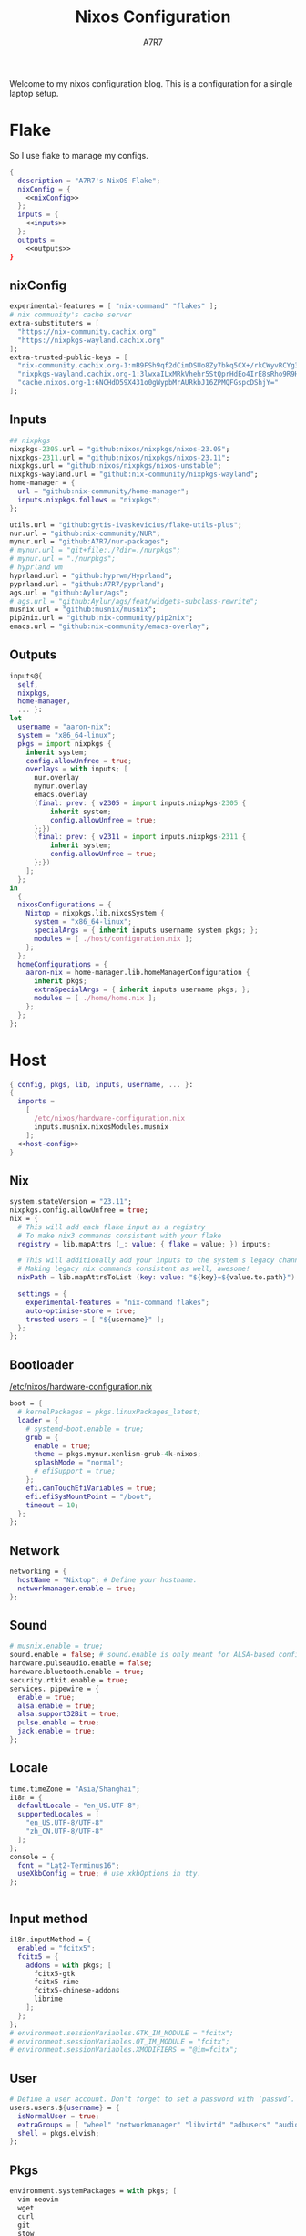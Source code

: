 :DOC-CONFIG:
#+PROPERTY: header-args:nix :comments noweb
#+AUTO_TANGLE: nil
#+STARTUP: fold
#+HUGO_BUNDLE: nixos-configuration
#+EXPORT_FILE_NAME: index.en
#+HUGO_PUBLISHDATE: 2023-10-26
#+HUGO_FRONT_MATTER_KEY_REPLACE: author>authors
#+FILETAGS: :NixOS:Org-mode:
:END:

#+TITLE: Nixos Configuration
#+AUTHOR: A7R7

Welcome to my nixos configuration blog. This is a configuration for a single laptop setup.
* Flake

So I use flake to manage my configs.
#+begin_src nix :tangle flake.nix :noweb no-export
  {
    description = "A7R7's NixOS Flake";
    nixConfig = {
      <<nixConfig>>
    };
    inputs = {
      <<inputs>>
    };
    outputs =
      <<outputs>>
  }
#+end_src
** nixConfig
#+begin_src nix :noweb-ref nixConfig
    experimental-features = [ "nix-command" "flakes" ];
    # nix community's cache server
    extra-substituters = [
      "https://nix-community.cachix.org"
      "https://nixpkgs-wayland.cachix.org"
    ];
    extra-trusted-public-keys = [
      "nix-community.cachix.org-1:mB9FSh9qf2dCimDSUo8Zy7bkq5CX+/rkCWyvRCYg3Fs="
      "nixpkgs-wayland.cachix.org-1:3lwxaILxMRkVhehr5StQprHdEo4IrE8sRho9R9HOLYA="
      "cache.nixos.org-1:6NCHdD59X431o0gWypbMrAURkbJ16ZPMQFGspcDShjY="
    ];

#+end_src
** Inputs
#+begin_src nix :noweb-ref inputs
  ## nixpkgs
  nixpkgs-2305.url = "github:nixos/nixpkgs/nixos-23.05";
  nixpkgs-2311.url = "github:nixos/nixpkgs/nixos-23.11";
  nixpkgs.url = "github:nixos/nixpkgs/nixos-unstable";
  nixpkgs-wayland.url = "github:nix-community/nixpkgs-wayland";
  home-manager = {
    url = "github:nix-community/home-manager";
    inputs.nixpkgs.follows = "nixpkgs";
  };

  utils.url = "github:gytis-ivaskevicius/flake-utils-plus";
  nur.url = "github:nix-community/NUR";
  mynur.url = "github:A7R7/nur-packages";
  # mynur.url = "git+file:./?dir=./nurpkgs";
  # mynur.url = "./nurpkgs";
  # hyprland wm
  hyprland.url = "github:hyprwm/Hyprland";
  pyprland.url = "github:A7R7/pyprland";
  ags.url = "github:Aylur/ags";
  # ags.url = "github:Aylur/ags/feat/widgets-subclass-rewrite";
  musnix.url = "github:musnix/musnix";
  pip2nix.url = "github:nix-community/pip2nix";
  emacs.url = "github:nix-community/emacs-overlay";
#+end_src
** Outputs
#+begin_src nix :noweb-ref outputs
  inputs@{
    self,
    nixpkgs,
    home-manager,
    ... }:
  let
    username = "aaron-nix";
    system = "x86_64-linux";
    pkgs = import nixpkgs {
      inherit system;
      config.allowUnfree = true;
      overlays = with inputs; [
        nur.overlay
        mynur.overlay
        emacs.overlay
        (final: prev: { v2305 = import inputs.nixpkgs-2305 {
            inherit system;
            config.allowUnfree = true;
        };})
        (final: prev: { v2311 = import inputs.nixpkgs-2311 {
            inherit system;
            config.allowUnfree = true;
        };})
      ];
    };
  in
    {
    nixosConfigurations = {
      Nixtop = nixpkgs.lib.nixosSystem {
        system = "x86_64-linux";
        specialArgs = { inherit inputs username system pkgs; };
        modules = [ ./host/configuration.nix ];
      };
    };
  	homeConfigurations = {
      aaron-nix = home-manager.lib.homeManagerConfiguration {
        inherit pkgs;
        extraSpecialArgs = { inherit inputs username pkgs; };
        modules = [ ./home/home.nix ];
      };
    };
  };

#+end_src

#+RESULTS:

* Host
:PROPERTIES:
:header-args:nix: :noweb-ref host-config
:END:
#+begin_src nix :tangle host/configuration.nix :comments noweb :noweb no-export :noweb-ref no
  { config, pkgs, lib, inputs, username, ... }:
  {
    imports =
      [
        /etc/nixos/hardware-configuration.nix
        inputs.musnix.nixosModules.musnix
      ];
    <<host-config>>
  }
#+end_src
** Nix
#+begin_src nix
  system.stateVersion = "23.11";
  nixpkgs.config.allowUnfree = true;
  nix = {
    # This will add each flake input as a registry
    # To make nix3 commands consistent with your flake
    registry = lib.mapAttrs (_: value: { flake = value; }) inputs;

    # This will additionally add your inputs to the system's legacy channels
    # Making legacy nix commands consistent as well, awesome!
    nixPath = lib.mapAttrsToList (key: value: "${key}=${value.to.path}") config.nix.registry;

    settings = {
      experimental-features = "nix-command flakes";
      auto-optimise-store = true;
      trusted-users = [ "${username}" ];
    };
  };
#+end_src

** Bootloader
[[file:/etc/nixos/hardware-configuration.nix][/etc/nixos/hardware-configuration.nix]]
#+begin_src nix
  boot = {
    # kernelPackages = pkgs.linuxPackages_latest;
    loader = {
      # systemd-boot.enable = true;
      grub = {
        enable = true;
        theme = pkgs.mynur.xenlism-grub-4k-nixos;
        splashMode = "normal";
        # efiSupport = true;
      };
      efi.canTouchEfiVariables = true;
      efi.efiSysMountPoint = "/boot";
      timeout = 10;
    };
  };
#+end_src
** Network
#+begin_src nix
  networking = {
    hostName = "Nixtop"; # Define your hostname.
    networkmanager.enable = true;
  };
#+end_src
** Sound
#+begin_src nix
  # musnix.enable = true;
  sound.enable = false; # sound.enable is only meant for ALSA-based configurations
  hardware.pulseaudio.enable = false;
  hardware.bluetooth.enable = true;
  security.rtkit.enable = true;
  services. pipewire = {
    enable = true;
    alsa.enable = true;
    alsa.support32Bit = true;
    pulse.enable = true;
    jack.enable = true;
  };
#+end_src
** Locale
#+begin_src nix
  time.timeZone = "Asia/Shanghai";
  i18n = {
    defaultLocale = "en_US.UTF-8";
    supportedLocales = [
      "en_US.UTF-8/UTF-8"
      "zh_CN.UTF-8/UTF-8"
    ];
  };
  console = {
    font = "Lat2-Terminus16";
    useXkbConfig = true; # use xkbOptions in tty.
  };


#+end_src
** Input method
  #+begin_src nix
  i18n.inputMethod = {
    enabled = "fcitx5";
    fcitx5 = {
      addons = with pkgs; [
        fcitx5-gtk
        fcitx5-rime
        fcitx5-chinese-addons
        librime
      ];
    };
  };
  # environment.sessionVariables.GTK_IM_MODULE = "fcitx";
  # environment.sessionVariables.QT_IM_MODULE = "fcitx";
  # environment.sessionVariables.XMODIFIERS = "@im=fcitx";
#+end_src
** User

#+begin_src nix
  # Define a user account. Don't forget to set a password with ‘passwd’.
  users.users.${username} = {
    isNormalUser = true;
    extraGroups = [ "wheel" "networkmanager" "libvirtd" "adbusers" "audio"];
    shell = pkgs.elvish;
  };
#+end_src
** Pkgs

#+begin_src nix
  environment.systemPackages = with pkgs; [
    vim neovim
    wget
    curl
    git
    stow
    man
    dash elvish fish nushell xonsh zsh
    efibootmgr
    gnumake
    killall
    home-manager
  ];
  #+end_src
** Virtualisation
#+begin_src nix
  virtualisation = {
    podman.enable = true;
    libvirtd.enable = true;
    waydroid.enable = true;
  };
#+end_src
** Programs
#+begin_src nix
  # programs.regreet = {
    # This line installs ReGreet,
    # sets up systemd tmpfiles for it,
    # enables services.greetd and also configures its default session to start ReGreet using cage.
    # enable = true;
  # };

  programs.adb.enable = true;
  programs.dconf.enable = true;
  programs.hyprland = {
    enable = true;
    xwayland.enable = true;
    enableNvidiaPatches = false;
  };

  programs.steam = {
    enable = true;
    remotePlay.openFirewall = true; # Open ports in the firewall for Steam Remote Play
    dedicatedServer.openFirewall = true; # Open ports in the firewall for Source Dedicated Server
  };

  xdg.portal = {
    enable = true;
    wlr.enable = true;
    # extraPortals = [ pkgs.xdg-desktop-portal-gtk ];
  };
#+end_src
** Fonts
#+begin_src nix
  fonts.fonts = with pkgs; [
    noto-fonts
    noto-fonts-cjk
    noto-fonts-emoji
    noto-fonts-extra
    roboto roboto-serif
    sarasa-gothic
  ];
  fonts.fontconfig = {
    enable = true;
    includeUserConf = true;
    allowBitmaps = false;
  };
#+end_src
** Services
*** COMMENT Greetd
#+begin_src nix
  services.greetd = {
    enable = true;
    settings = rec {
      initial_session = {
        command = "${pkgs.hyprland}/bin/Hyprland";
        user = "${username}";
      };
      default_session = initial_session;
    };
  };
#+end_src
*** Misc
#+begin_src nix
  services.tlp.enable = true;
  services.printing.enable = true;
  services.flatpak.enable = true;
  services.openssh.enable = true;
  # userspace virtual filesystem
  services.gvfs.enable = true;
  # an automatic device mounting daemon
  services.devmon.enable = true;
  # a DBus service that allows applications to query and manipulate storage devices.
  services.udisks2.enable = true;
  # a DBus service that provides power management support to applications.
  services.upower.enable = true;
  # a DBus service for accessing the list of user accounts and information attached to those accounts.
  services.accounts-daemon.enable = true;
  services.xserver = {
    enable = true;
    excludePackages = [ pkgs.xterm ];
    layout = "us";
    xkbOptions = "caps:escape";
    displayManager.gdm.enable = true;
    # desktopManager.gnome.enable = true;
  };
#+end_src
*** GNOME
#+begin_src nix
  services.gnome = {
    evolution-data-server.enable = true;
    glib-networking.enable = true;
    gnome-keyring.enable = true;
    gnome-online-accounts.enable = true;
    at-spi2-core.enable = true; # avoid the warning "The name org.a11y.Bus was not provided by any .service files"
  };
#+end_src

*** DAE
#+begin_src nix
  services.dae = {
    enable = true;
    configFile = "/home/${username}/.config/dae/config.dae";
  };
#+end_src
*** Syncthing
[[https://github.com/syncthing/syncthing][Syncthing]] is a continuouts file synchronization program using UPnP, which synchronize files *WITHOUT* centralized services.
#+begin_src nix
  services.syncthing = {
    enable = true;
    openDefaultPorts = true; # 22000/TCP and 22000/UDP
    dataDir = "/home/${username}";
    configDir = "/home/${username}/.config/syncthing";
    user = "${username}";
    group = "users";
    # guiAdd.0:8384"; # To be able to access the web GUI
  };
#+end_src
** Security
Polkit is used for controlling system-wide privileges. It provides an organized way for non-privileged processes to communicate with privileged ones, especially for those GUI applications.
#+begin_src nix
  security.polkit.enable = true;
  # start polkit on login by creating a systemd user service
  #+end_src
* Home
Becareful that packages installed by ~nix profile install~ can conflict with packages defined here! Therefore, it is recommended to clear nix profile list before home-manager switch.
** Config
:PROPERTIES:
:header-args:nix: :noweb-ref hm-config
:END:
#+begin_src nix :tangle home/home.nix :comments noweb :noweb no-export :noweb-ref no
{ config, pkgs, inputs, ... }:
let
  username = "aaron-nix";
  homeDirectory = "/home/aaron-nix";
in
{
  imports = [
    ./packages.nix
  ];
  <<hm-config>>
}
#+end_src
*** Home
#+begin_src nix
  home = {
    username = username;
    homeDirectory = homeDirectory;
    stateVersion = "23.11";
    sessionVariables = {
      QT_XCB_GL_INTEGRATION = "none"; # kde-connect
      NIXPKGS_ALLOW_UNFREE = "1";
      SHELL = "${pkgs.zsh}/bin/elvish";
    };
    sessionPath = [
      "$HOME/.local/bin"
    ];
  };
  programs.home-manager.enable = true;

  nixpkgs = {
    config = {
      allowUnfree = true;
      # Workaround for https://github.com/nix-community/home-manager/issues/2942
      allowUnfreePredicate = (_: true);
    };
  };

#+end_src

*** Font
#+begin_src nix
fonts.fontconfig.enable = true;
home.packages = with pkgs; [
   nerdfonts

   source-han-mono
   source-han-sans
   source-han-serif
   source-han-serif-vf-ttf

   commit-mono
   monaspace
   mynur.symbols-nerd-font
   mynur.ibm-plex-nerd-font
   mynur.sarasa-gothic-nerd-font
   fontforge-gtk
];
#+end_src

#+RESULTS:

*** GTK
#+begin_src nix
  gtk.enable = true;
  gtk.theme = {
    name = "fluent-gtk-theme";
    package = pkgs.fluent-gtk-theme.override {
      tweaks = [ "blur" ];
    };
  };
  gtk.cursorTheme = {
    name = "whitesur-cursors";
    package = pkgs.whitesur-cursors;
  };
  gtk.iconTheme = {
    name = "kora";
    package = pkgs.kora-icon-theme;
  };
  gtk.gtk3.bookmarks = [
    "file://${homeDirectory}/Documents"
    "file://${homeDirectory}/Music"
    "file://${homeDirectory}/Pictures"
    "file://${homeDirectory}/Videos"
    "file://${homeDirectory}/Downloads"
    "file://${homeDirectory}/Desktop"
    "file://${homeDirectory}/Projects"
    "file://${homeDirectory}/.config Config"
    "file://${homeDirectory}/.local/share Local"
  ];

  xresources.properties = {
    "Xcursor.size" = 16;
    "Xft.dpi" = 172;
  };
#+end_src

*** Programs
#+begin_src nix
programs.vscode = {
  enable = true;
  package = pkgs.vscode.fhs;
};
programs.emacs = {
  enable = true;
  package = pkgs.emacs-unstable-pgtk;
};
#+end_src
*** Services
#+begin_src nix
  services.syncthing = {
    enable = true;
    tray = {enable = true;};
  };
  services.emacs.enable = true;
#+end_src
** Packages
:PROPERTIES:
:header-args:nix: :noweb-ref hm-packages
:END:
#+begin_src nix :tangle home/packages.nix :noweb no-export :noweb-ref no
  { inputs, pkgs, ... }:
  {
    home.packages = (with pkgs; [
      <<hm-packages>>
    ]);
  }
#+end_src

*** Development
**** Text-editor
#+begin_src nix
helix
lapce  # a rust powered editor
libreoffice
neovide
marktext
#+end_src

**** Languages
These tools can be seen as runtimes, for non serious usage and quick testing.
To seriously do development on nixos I have to write derivations.
#+begin_src nix
  gcc ccache cmake clang-tools
  (python311.withPackages(ps: with ps; [
    # required by lsp-bridge, holo-layer, and blink search
    epc orjson sexpdata six paramiko rapidfuzz
    pynput inflect pyqt6 pyqt6-sip
    python-pam requests
    numpy pandas toolz
    pyperclip
    pillow grad-cam
    torch torchvision opencv
    jupyter ipython
    # the unusable package manager
    pip pipdeptree
    # mynur.pix2tex
    # mynur.pix2text
  ]))
  poetry

  octave
  nodejs
  go
  bun
  sassc
  typescript
  meson
  ninja
  # eslint
  maven
  pkg-config
  rnix-lsp # WIP Language Server for Nix
  texliveFull
#+end_src
**** Lang-servers
#+begin_src nix
  pyright
  javascript-typescript-langserver
#+end_src
**** Database
#+begin_src nix
  sqlite
  dbeaver
#+end_src

**** Nix
These are tools for packaging using nix.
#+begin_src nix
  niv
  nix-universal-prefetch
  inputs.pip2nix.defaultPackage.${system}
 #+end_src
**** Others
#+begin_src nix
  doxygen
  doxygen_gui
  mynur.logisim-ita
#+end_src
*** Runtime
#+begin_src nix
  gtk-engine-murrine
  gnome-themes-extra
  mynur.tdlib # for building telegrame clients
#+end_src
*** Cmdline
**** Emulator
#+begin_src nix
  kitty
  alacritty
  wezterm
#+end_src
**** Tools
#+begin_src nix
  carapace
  starship
  lf
  thefuck
  bat
  eza
  ranger nnn
  fd
  ripgrep
  fzf
  socat
  jq
  yq-go
  acpi
  inotify-tools
  ffmpeg
  libnotify
  zoxide
  autoconf
  tree
  ghostscript
  _7zz
  lazygit
  hugo
  pandoc
  gh
#+end_src
**** Toys
#+begin_src nix
  pipes-rs
  tty-clock
  cava
  cmatrix
  fastfetch
  uniscribe # describe unicodes
  unipicker # pick unicodes
  nerdfix # find nerd font icons
#+end_src

*** Multimedia
**** Audio-production
#+begin_src nix
  # daw
  ardour
  # synthesizer-plugin
  zyn-fusion
  surge
  geonkick
  distrho
  # sampler
  avldrums-lv2
  drumkv1
  drumgizmo
  # effect processor
  calf
  lsp-plugins
#+end_src
**** Music Player
#+begin_src nix
  tauon
  tidal-dl
#+end_src
**** Image Editors
#+begin_src nix
  gimp-with-plugins
  inkscape
  imagemagick    # editing and manipulating digital images
#+end_src

**** Videos
#+begin_src nix
  (wrapOBS {
    plugins = with pkgs.obs-studio-plugins; [
      wlrobs
      obs-backgroundremoval
      obs-pipewire-audio-capture
    ];
  })
  kdenlive
  vlc
    #+end_src
**** PDF
#+begin_src nix
  zathura
#+end_src
*** Network
**** Browser
#+begin_src nix
  firefox
  chromium
  (vivaldi.override {
    proprietaryCodecs = true;
    enableWidevine = true;
    commandLineArgs = "--ozone-platform-hint=auto --enable-features=WaylandWindowDecorations --enable-wayland-ime";
  })
  mynur.thorium-browser
#+end_src
**** Message
#+begin_src nix
qq
discord
telegram-desktop
element-desktop
thunderbird
weechat # IRC
#+end_src
**** VPN
#+begin_src nix
  v2305.clash-verge
#+end_src
*** Gaming
#+begin_src nix
  prismlauncher
  glfw-wayland-minecraft
  zulu21
  steam-tui
  steamcmd
  steam
  gamescope
#+end_src
*** Desktop
#+begin_src nix
  nsxiv          # the best image viewer
  gnome.nautilus # gnome's file manager
  gnome.gnome-tweaks # gnome's file manager
  gnome.gnome-characters
  gtk-engine-murrine
  gnome-themes-extra
  cinnamon.nemo  # cinnamon's file manager
  doublecmd
  peazip

  hyprpaper      # wallpaper utility
  swww           # dynamic wallpaper
  gnome.adwaita-icon-theme

  # hyprkeys       # keybind retrieval utility
  # hyprnome       # gnome like workspace switch

  # hyprshade      # screen color filters
  # wl-gammactl    # set contrast, brightness and gamma on wl

  hyprpicker     # wlroots color picker
  wayshot        # screenshots tool
  grimblast      # screenshots tool
  wf-recorder    # screen recording tool
  swappy         # Wayland native snapshot editing tool

  grim           # wl raw screenshot
  slurp          # reigon selection (outputs reigon coordinates)


  wl-clipboard   # wayland clipboard

  wlogout        # logout gui
  rofi-wayland-unwrapped # app launcher
  pavucontrol    # sound control
  brightnessctl  # brightness control

  eww-wayland    # bar

  # bar and shell in gjs
  inputs.ags.packages.${system}.default

  # hyprland plugin set in python
  inputs.pyprland.packages.${system}.default
#+end_src
*** System-tools
#+begin_src nix
  gparted        # disk partition manager
  fsearch        # search files in disk
  lshw
  solaar         # connect with logitech devices
  iotop
  btop
  logiops        # Unofficial userspace driver for HID++ Logitech devices
  filelight      # inspecting disk usage statistics
  xorg.xhost          # launch gui with sudo in cmdline
#+end_src
* Build
#+begin_src sh :dir /sudo::
	sudo nixos-rebuild switch --flake . --impure
#+end_src

#+RESULTS:

#+begin_src sh
	home-manager switch --flake .
#+end_src

#+begin_src sh
	nix flake update
#+end_src

#+begin_src sh
	sudo nix profile wipe-history --profile /nix/var/nix/profiles/system  --older-than 7d
	sudo nix store gc --debug
#+end_src

